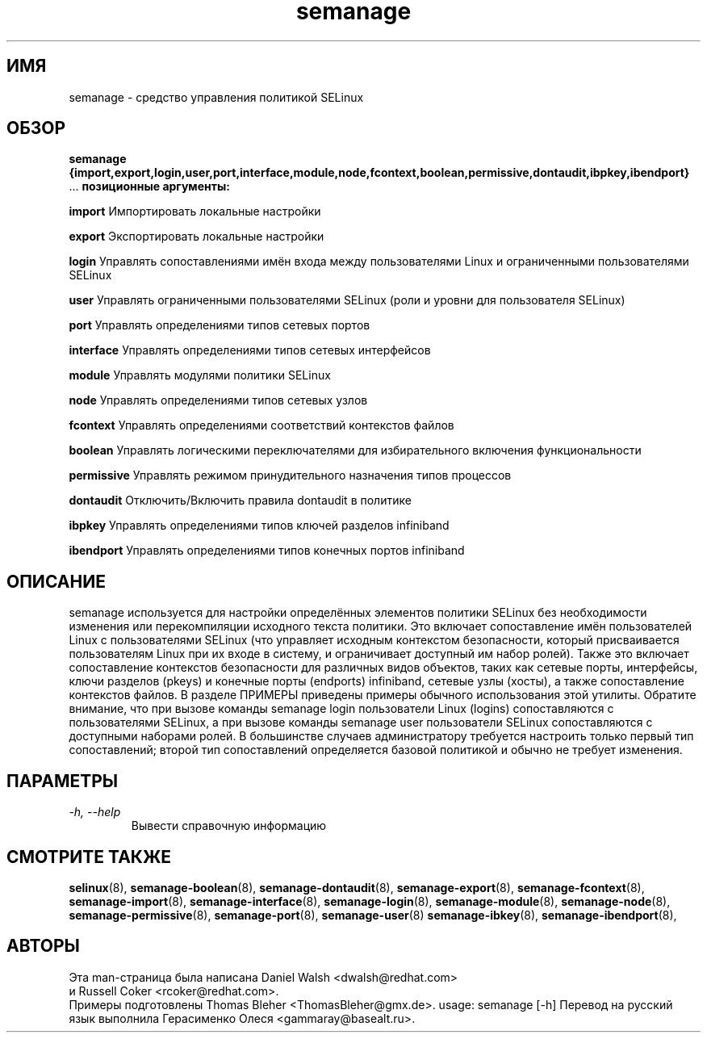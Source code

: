 .TH "semanage" "8" "20100223" "" ""
.SH "ИМЯ"
semanage \- средство управления политикой SELinux

.SH "ОБЗОР"
.B semanage                {import,export,login,user,port,interface,module,node,fcontext,boolean,permissive,dontaudit,ibpkey,ibendport}
                ...
.B позиционные аргументы:

.B    import
Импортировать локальные настройки

.B    export
Экспортировать локальные настройки

.B    login
Управлять сопоставлениями имён входа между пользователями Linux и ограниченными пользователями SELinux

.B    user
Управлять ограниченными пользователями SELinux (роли и уровни для пользователя SELinux)

.B    port
Управлять определениями типов сетевых портов

.B    interface
Управлять определениями типов сетевых интерфейсов

.B    module
Управлять модулями политики SELinux

.B    node
Управлять определениями типов сетевых узлов

.B    fcontext
Управлять определениями соответствий контекстов файлов

.B    boolean
Управлять логическими переключателями для избирательного включения функциональности

.B    permissive
Управлять режимом принудительного назначения типов процессов

.B    dontaudit
Отключить/Включить правила dontaudit в политике

.B    ibpkey
Управлять определениями типов ключей разделов infiniband

.B    ibendport
Управлять определениями типов конечных портов infiniband

.SH "ОПИСАНИЕ"
semanage используется для настройки определённых элементов политики SELinux без необходимости изменения или перекомпиляции исходного текста политики. Это включает сопоставление имён пользователей Linux с пользователями SELinux (что управляет исходным контекстом безопасности, который присваивается пользователям Linux при их входе в систему, и ограничивает доступный им набор ролей). Также это включает сопоставление контекстов безопасности для различных видов объектов, таких как сетевые порты, интерфейсы, ключи разделов (pkeys) и конечные порты (endports) infiniband, сетевые узлы (хосты), а также сопоставление контекстов файлов. В разделе ПРИМЕРЫ приведены примеры обычного использования этой утилиты. Обратите внимание, что при вызове команды semanage login пользователи Linux (logins) сопоставляются с пользователями SELinux, а при вызове команды semanage user пользователи SELinux сопоставляются с доступными наборами ролей. В большинстве случаев администратору требуется настроить только первый тип сопоставлений; второй тип сопоставлений определяется базовой политикой и обычно не требует изменения.

.SH "ПАРАМЕТРЫ"
.TP
.I                \-h, \-\-help
Вывести справочную информацию

.SH "СМОТРИТЕ ТАКЖЕ"
.BR selinux (8),
.BR semanage-boolean (8),
.BR semanage-dontaudit (8),
.BR semanage-export (8),
.BR semanage-fcontext (8),
.BR semanage-import (8),
.BR semanage-interface (8),
.BR semanage-login (8),
.BR semanage-module (8),
.BR semanage-node (8),
.BR semanage-permissive (8),
.BR semanage-port (8),
.BR semanage-user (8)
.BR semanage-ibkey (8),
.BR semanage-ibendport (8),

.SH "АВТОРЫ"
Эта man-страница была написана Daniel Walsh <dwalsh@redhat.com>
.br
и Russell Coker <rcoker@redhat.com>.
.br
Примеры подготовлены Thomas Bleher <ThomasBleher@gmx.de>.
usage: semanage [\-h]
Перевод на русский язык выполнила Герасименко Олеся <gammaray@basealt.ru>.

